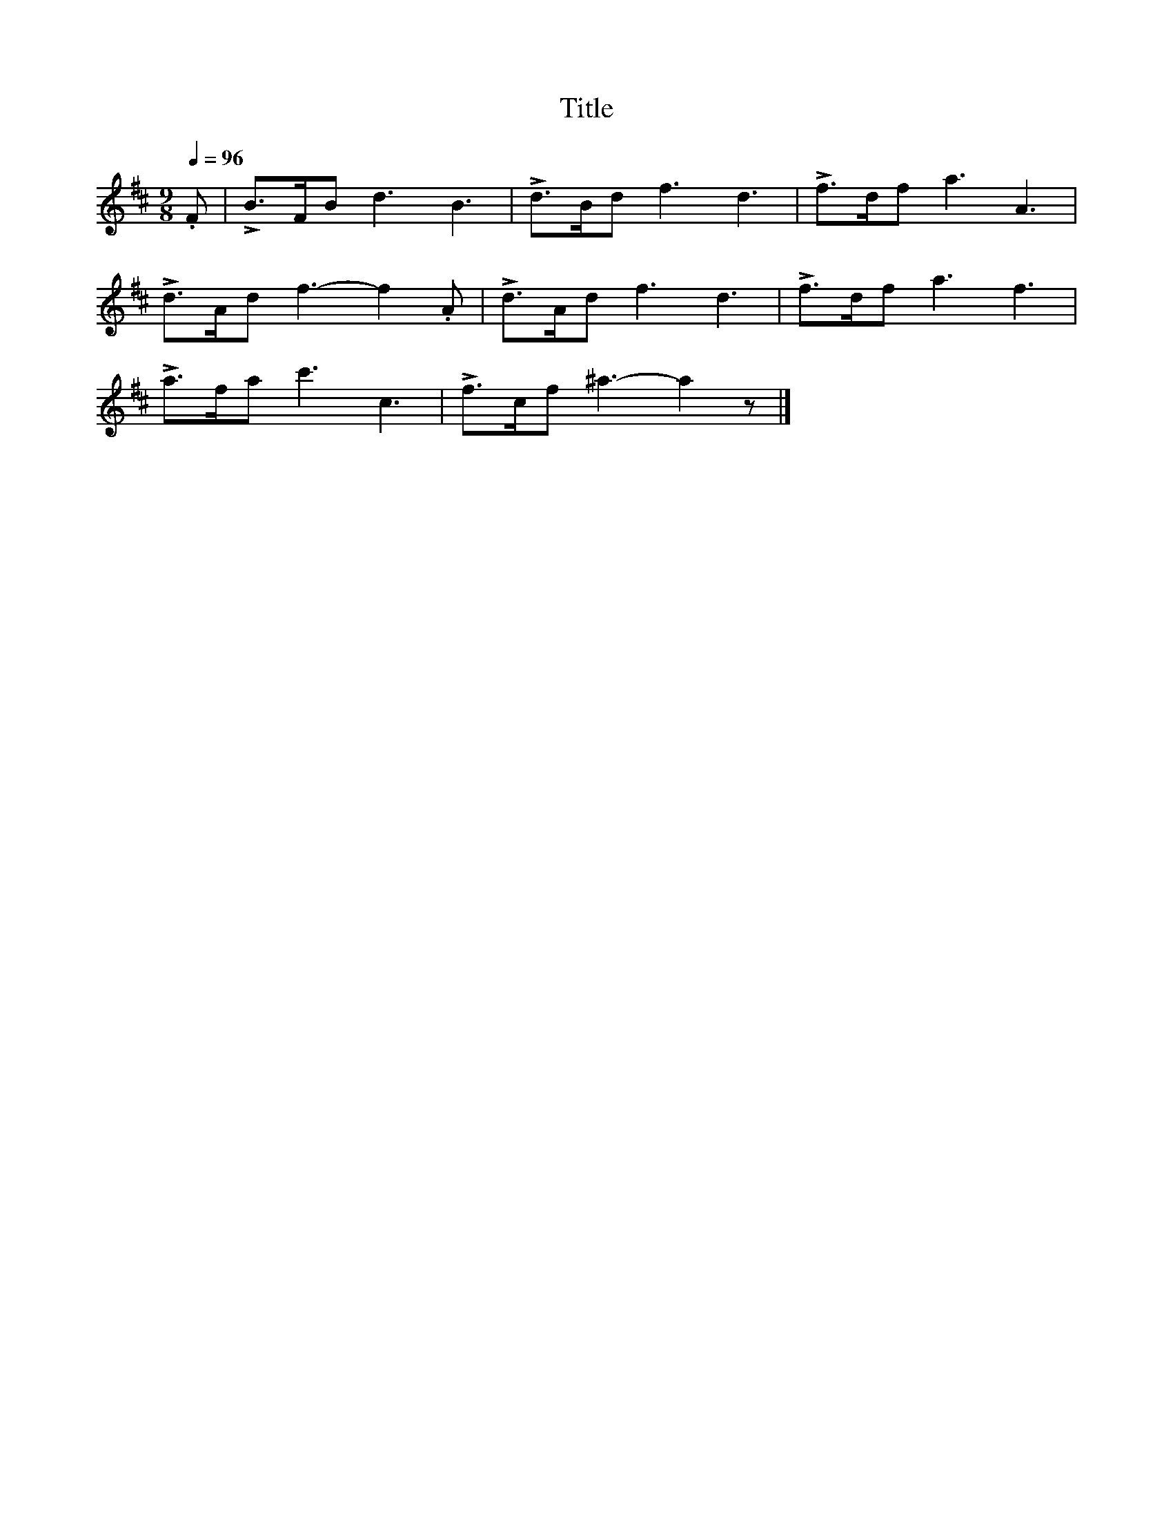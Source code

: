 X:13
T:Title
L:1/8
Q:1/4=96
M:9/8
I:linebreak $
K:Bmin
 .F | !>!B>FB d3 B3 | !>!d>Bd f3 d3 | !>!f>df a3 A3 |$ !>!d>Ad f3- f2 .A | !>!d>Ad f3 d3 | %6
 !>!f>df a3 f3 |$ !>!a>fa c'3 c3 | !>!f>cf ^a3- a2 z |] %9

